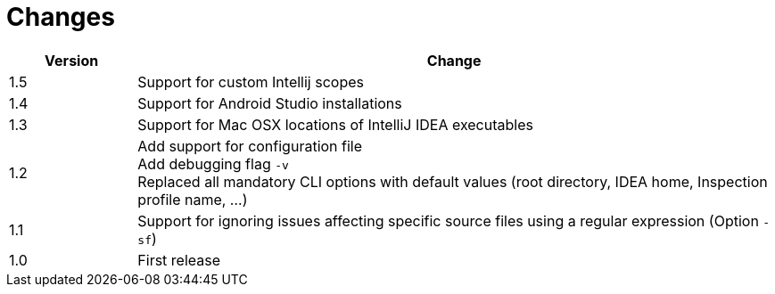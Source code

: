 = Changes

[cols="1,5", options="header"]
|===
| Version | Change
| 1.5 | Support for custom Intellij scopes +
| 1.4 | Support for Android Studio installations +
| 1.3 | Support for Mac OSX locations of IntelliJ IDEA executables +
| 1.2 | Add support for configuration file +
        Add debugging flag `-v` +
        Replaced all mandatory CLI options with default values (root directory, IDEA home, Inspection profile name, ...)
| 1.1 | Support for ignoring issues affecting specific source files using a regular expression  (Option `-sf`)
| 1.0 | First release
|===